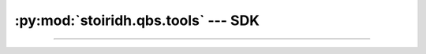 :py:mod:`stoiridh.qbs.tools` --- SDK
====================================================================================================

.. py:currentmodule:: stoiridh.qbs.tools
.. sectionauthor:: William McKIE <mckie.william@hotmail.co.uk>

----------------------------------------------------------------------------------------------------

.. py:class:: SDK(versions[, loop=None])

   Construct a :py:class:`SDK` object.

   Parameters:

   - *versions*, corresponds to a :py:obj:`list` of versions string.

   - *loop*, is an optional parameter that refers to an asynchronous event loop. If :py:obj:`None`,
     then the *loop* will be assigned to the current :py:func:`asyncio.get_event_loop()`.

   .. py:attribute:: install_root_path

      Return the root path of the Stòiridh Qbs Tools SDK where the files will be installed.

      .. note::
         - Under GNU/Linux, the SDK is located in
           ``$HOME/.config/StoiridhProject/StoiridhQbsTools``
         - Under Windows, the SDK is located in
           ``%APPDATA%/StoiridhProject/StoiridhQbsTools``

      :rtype: pathlib.Path

   .. py:attribute:: qbs_root_path

      Return the Qbs root path located within the :py:attr:`install_root_path` directory.

      :rtype: pathlib.Path

   .. py:attribute:: packages

      Return all packages available.

   .. py:attribute:: noninstalled_packages

      Return a generator containing all packages that were not installed in the
      :py:attr:`qbs_root_path` directory.

   .. py:method:: clean()

      Remove all installed packages within the :py:attr:`qbs_root_path` directory.

   .. py:method:: install()

      Install the packages available that were not already installed.

      This is a :ref:`coroutine <coroutine>` method.
